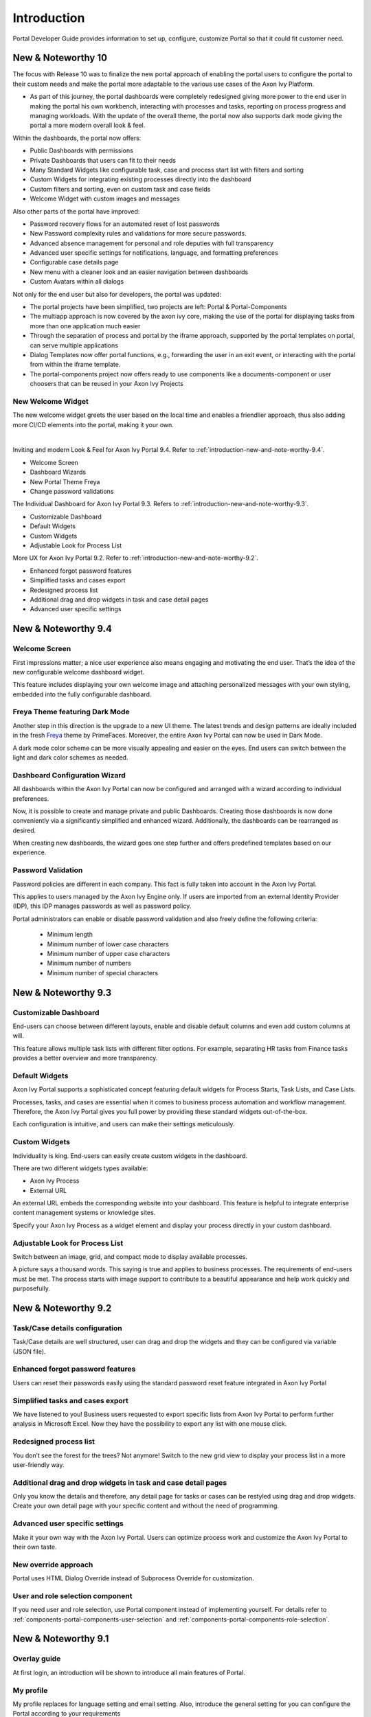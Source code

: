 .. _introduction:

Introduction
************

Portal Developer Guide provides information to set up, configure, customize
Portal so that it could fit customer need.

.. _introduction-new-and-note-worthy-10.0:

New & Noteworthy 10
-------------------

The focus with Release 10 was to finalize the new portal approach of enabling the portal users to configure the portal to their custom needs and make the portal more adaptable to the various use cases of the Axon Ivy Platform.

- As part of this journey, the portal dashboards were completely redesigned giving more power to the end user in making the portal his own workbench, interacting with processes and tasks, reporting on process progress and managing workloads. With the update of the overall theme, the portal now also supports dark mode giving the portal a more modern overall look & feel.

|new-dashboard|

Within the dashboards, the portal now offers:

- Public Dashboards with permissions
- Private Dashboards that users can fit to their needs
- Many Standard Widgets like configurable task, case and process start list with filters and sorting
- Custom Widgets for integrating existing processes directly into the dashboard
- Custom filters and sorting, even on custom task and case fields
- Welcome Widget with custom images and messages

Also other parts of the portal have improved:

- Password recovery flows for an automated reset of lost passwords
- New Password complexity rules and validations for more secure passwords.
- Advanced absence management for personal and role deputies with full transparency
- Advanced user specific settings for notifications, language, and formatting preferences
- Configurable case details page
- New menu with a cleaner look and an easier navigation between dashboards
- Custom Avatars within all dialogs

Not only for the end user but also for developers, the portal was updated:

- The portal projects have been simplified, two projects are left:  Portal & Portal-Components
- The multiapp approach is now covered by the axon ivy core, making the use of the portal for displaying tasks from more than one application much easier
- Through the separation of process and portal by the iframe approach, supported by the portal templates on portal, can serve multiple applications
- Dialog Templates now offer portal functions, e.g., forwarding the user in an exit event, or interacting with the portal from within the iframe template.
- The portal-components project now offers ready to use components like a documents-component or user choosers that can be reused in your Axon Ivy Projects

New Welcome Widget
^^^^^^^^^^^^^^^^^^

The new welcome widget greets the user based on the local time and enables a friendlier approach, thus also adding more CI/CD elements into the portal, making it your own.

|new-welcome-widget|

|

Inviting and modern Look & Feel for Axon Ivy Portal 9.4. Refer to :ref:`introduction-new-and-note-worthy-9.4`.

- Welcome Screen
- Dashboard Wizards
- New Portal Theme Freya
- Change password validations

The Individual Dashboard for Axon Ivy Portal 9.3. Refers to :ref:`introduction-new-and-note-worthy-9.3`.

- Customizable Dashboard
- Default Widgets
- Custom Widgets
- Adjustable Look for Process List

More UX for Axon Ivy Portal 9.2. Refer to :ref:`introduction-new-and-note-worthy-9.2`.

- Enhanced forgot password features
- Simplified tasks and cases export
- Redesigned process list
- Additional drag and drop widgets in task and case detail pages
- Advanced user specific settings

.. _introduction-new-and-note-worthy-9.4:

New & Noteworthy 9.4
--------------------

Welcome Screen
^^^^^^^^^^^^^^

First impressions matter; a nice user experience also means engaging and motivating the end user.
That’s the idea of the new configurable welcome dashboard widget.

|dashboard-light-mode|

This feature includes displaying your own welcome image and attaching personalized messages with your own styling, embedded into the fully configurable dashboard.

Freya Theme featuring Dark Mode
^^^^^^^^^^^^^^^^^^^^^^^^^^^^^^^

Another step in this direction is the upgrade to a new UI theme. The latest trends and design patterns are ideally included in the fresh `Freya <https://www.primefaces.org/freya/>`_ theme by PrimeFaces.
Moreover, the entire Axon Ivy Portal can now be used in Dark Mode.

|dashboard-dark-mode|

A dark mode color scheme can be more visually appealing and easier on the eyes. End users can switch between the light and dark color schemes as needed.

Dashboard Configuration Wizard
^^^^^^^^^^^^^^^^^^^^^^^^^^^^^^

All dashboards within the Axon Ivy Portal can now be configured and arranged with a wizard according to individual preferences.

|dashboard-configuration-wizard|

Now, it is possible to create and manage private and public Dashboards. Creating those dashboards is now done conveniently via a significantly simplified and enhanced wizard. 
Additionally, the dashboards can be rearranged as desired.

|dashboard-configuration-wizard-create|

When creating new dashboards, the wizard goes one step further and offers predefined templates based on our experience.

Password Validation
^^^^^^^^^^^^^^^^^^^

Password policies are different in each company. This fact is fully taken into account in the Axon Ivy Portal.

This applies to users managed by the Axon Ivy Engine only. If users are imported from an external Identity Provider (IDP), this IDP manages passwords as well as password policy.

|password-validation|

Portal administrators can enable or disable password validation and also freely define the following criteria:

    - Minimum length
    - Minimum number of lower case characters
    - Minimum number of upper case characters
    - Minimum number of numbers
    - Minimum number of special characters

.. _introduction-new-and-note-worthy-9.3:

New & Noteworthy 9.3
--------------------

Customizable Dashboard
^^^^^^^^^^^^^^^^^^^^^^
End-users can choose between different layouts,
enable and disable default columns and even add custom columns at will.

|customizable-dashboard|

This feature allows multiple task lists with different filter options.
For example, separating HR tasks from Finance tasks provides a better overview and more transparency.

Default Widgets
^^^^^^^^^^^^^^^
Axon Ivy Portal supports a sophisticated concept featuring default widgets for Process Starts, Task Lists, and Case Lists.

|default-widgets|

Processes, tasks, and cases are essential when it comes to business process automation and workflow management. Therefore, the Axon Ivy Portal gives you full power by providing these standard widgets out-of-the-box.

|default-widgets-configuration|

Each configuration is intuitive, and users can make their settings meticulously.

Custom Widgets
^^^^^^^^^^^^^^
Individuality is king. End-users can easily create custom widgets in the dashboard.

|custom-widgets|

There are two different widgets types available:

- Axon Ivy Process
- External URL

An external URL embeds the corresponding website into your dashboard. This feature is helpful to integrate enterprise content management systems or knowledge sites.

Specify your Axon Ivy Process as a widget element and display your process directly in your custom dashboard.

Adjustable Look for Process List
^^^^^^^^^^^^^^^^^^^^^^^^^^^^^^^^

Switch between an image, grid, and compact mode to display available processes.

|adjustable-look-for-process-list|

A picture says a thousand words. This saying is true and applies to business processes. The requirements of end-users must be met. The process starts with image support to contribute to a beautiful appearance and help work quickly and purposefully.

.. _introduction-new-and-note-worthy:

.. _introduction-new-and-note-worthy-9.2:

New & Noteworthy 9.2
--------------------

.. _introduction-new-and-note-worthy-task-case-details-configuration:

Task/Case details configuration
^^^^^^^^^^^^^^^^^^^^^^^^^^^^^^^

Task/Case details are well structured, user can drag and drop the widgets and they can be configured via variable (JSON file).

Enhanced forgot password features
^^^^^^^^^^^^^^^^^^^^^^^^^^^^^^^^^
Users can reset their passwords easily using the standard password reset feature integrated in Axon Ivy Portal

|login-screen|
|send-email-screen|

Simplified tasks and cases export
^^^^^^^^^^^^^^^^^^^^^^^^^^^^^^^^^
We have listened to you! Business users requested to export specific lists from Axon Ivy Portal to perform further analysis in Microsoft Excel.
Now they have the possibility to export any list with one mouse click.

|task-key-information|

Redesigned process list
^^^^^^^^^^^^^^^^^^^^^^^
You don’t see the forest for the trees? Not anymore! Switch to the new grid view to display your process list in a more user-friendly way.

|portal-process-grid-view-page|

Additional drag and drop widgets in task and case detail pages
^^^^^^^^^^^^^^^^^^^^^^^^^^^^^^^^^^^^^^^^^^^^^^^^^^^^^^^^^^^^^^
Only you know the details and therefore, any detail page for tasks or cases can be restyled using drag and drop widgets. Create your own detail page with your specific content and without the need of programming.

|detailed-task-information|

|case-details|

Advanced user specific settings
^^^^^^^^^^^^^^^^^^^^^^^^^^^^^^^

Make it your own way with the Axon Ivy Portal. Users can optimize process work and customize the Axon Ivy Portal to their own taste.

|my-profile-save|

New override approach
^^^^^^^^^^^^^^^^^^^^^

Portal uses HTML Dialog Override instead of Subprocess Override for customization.

User and role selection component
^^^^^^^^^^^^^^^^^^^^^^^^^^^^^^^^^

If you need user and role selection, use Portal component instead of implementing yourself. For details refer to :ref:`components-portal-components-user-selection`
and :ref:`components-portal-components-role-selection`.

New & Noteworthy 9.1
--------------------

Overlay guide
^^^^^^^^^^^^^

At first login, an introduction will be shown to introduce all main features of Portal.

|overlay-guide|

My profile
^^^^^^^^^^

My profile replaces for language setting and email setting. Also, introduce the general setting for you can configure the Portal according to your requirements

|my-profile|

New absence management
^^^^^^^^^^^^^^^^^^^^^^

New UI and user can choose substitute as permanent or temporary for personal task.

|absence|


.. _introduction-new-and-note-worthy-further-improvement:

Further improvements
^^^^^^^^^^^^^^^^^^^^

Filter case by owner in case list and task analysis if case owner is enabled.


.. |overlay-guide| image:: ../../screenshots/dashboard/overlay-guide.png
.. |my-profile| image:: ../../screenshots/my-profile/my-profile.png
.. |absence| image:: ../../screenshots/settings/absence.png
.. |login-screen| image:: ../../screenshots/login/login-form.png
.. |send-email-screen| image:: ../../screenshots/forgot-password/send-email-screen.png
.. |task-key-information| image:: ../../screenshots/task/task-key-information.png
.. |portal-process-grid-view-page| image:: ../../screenshots/process/portal-process-grid-view-page.png
.. |detailed-task-information| image:: ../../screenshots/task-detail/detailed-task-information.png
.. |case-details| image:: ../../screenshots/case-detail/case-details.png
.. |my-profile-save| image:: ../../screenshots/my-profile/my-profile.png
.. |customizable-dashboard| image:: images/customizable-dashboard.png
.. |default-widgets| image:: images/default-widgets.png
.. |default-widgets-configuration| image:: images/default-widgets-configuration.png
.. |custom-widgets| image:: images/custom-widgets.png
.. |adjustable-look-for-process-list| image:: images/adjustable-look-for-process-list.png
.. |dashboard-light-mode| image:: images/9.4/dashboard-light-mode.png
.. |dashboard-dark-mode| image:: images/9.4/dashboard-dark-mode.png
.. |dashboard-configuration-wizard-create| image:: images/9.4/dashboard-configuration-wizard-create.png
.. |dashboard-configuration-wizard| image:: images/9.4/dashboard-configuration-wizard.png
.. |password-validation| image:: images/9.4/password-validation.png
.. |new-welcome-widget| image:: images/10.0/new-welcome-widget.png
.. |new-dashboard| image:: images/10.0/new-dashboard.png